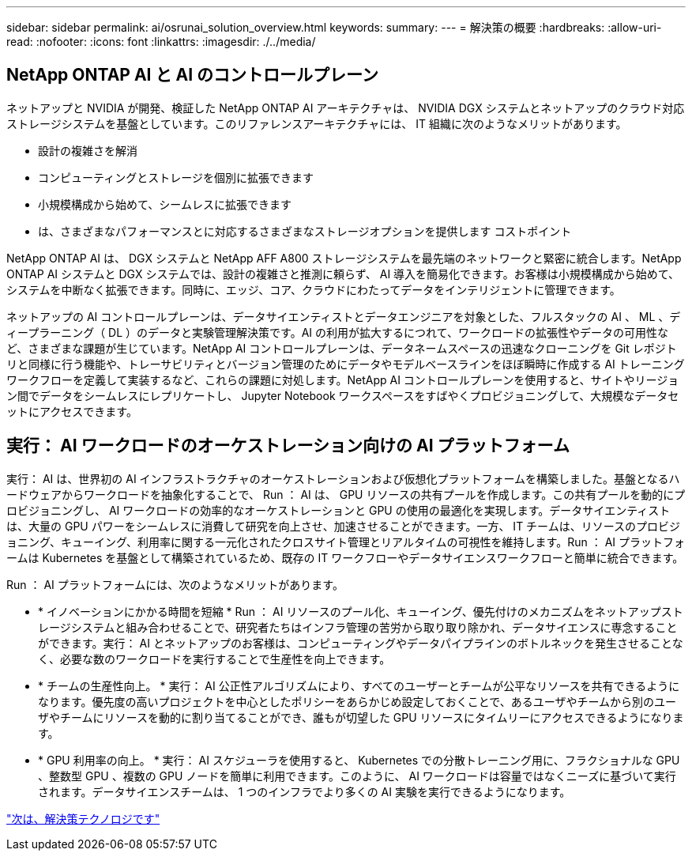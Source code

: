 ---
sidebar: sidebar 
permalink: ai/osrunai_solution_overview.html 
keywords:  
summary:  
---
= 解決策の概要
:hardbreaks:
:allow-uri-read: 
:nofooter: 
:icons: font
:linkattrs: 
:imagesdir: ./../media/




== NetApp ONTAP AI と AI のコントロールプレーン

ネットアップと NVIDIA が開発、検証した NetApp ONTAP AI アーキテクチャは、 NVIDIA DGX システムとネットアップのクラウド対応ストレージシステムを基盤としています。このリファレンスアーキテクチャには、 IT 組織に次のようなメリットがあります。

* 設計の複雑さを解消
* コンピューティングとストレージを個別に拡張できます
* 小規模構成から始めて、シームレスに拡張できます
* は、さまざまなパフォーマンスとに対応するさまざまなストレージオプションを提供します コストポイント


NetApp ONTAP AI は、 DGX システムと NetApp AFF A800 ストレージシステムを最先端のネットワークと緊密に統合します。NetApp ONTAP AI システムと DGX システムでは、設計の複雑さと推測に頼らず、 AI 導入を簡易化できます。お客様は小規模構成から始めて、システムを中断なく拡張できます。同時に、エッジ、コア、クラウドにわたってデータをインテリジェントに管理できます。

ネットアップの AI コントロールプレーンは、データサイエンティストとデータエンジニアを対象とした、フルスタックの AI 、 ML 、ディープラーニング（ DL ）のデータと実験管理解決策です。AI の利用が拡大するにつれて、ワークロードの拡張性やデータの可用性など、さまざまな課題が生じています。NetApp AI コントロールプレーンは、データネームスペースの迅速なクローニングを Git レポジトリと同様に行う機能や、トレーサビリティとバージョン管理のためにデータやモデルベースラインをほぼ瞬時に作成する AI トレーニングワークフローを定義して実装するなど、これらの課題に対処します。NetApp AI コントロールプレーンを使用すると、サイトやリージョン間でデータをシームレスにレプリケートし、 Jupyter Notebook ワークスペースをすばやくプロビジョニングして、大規模なデータセットにアクセスできます。



== 実行： AI ワークロードのオーケストレーション向けの AI プラットフォーム

実行： AI は、世界初の AI インフラストラクチャのオーケストレーションおよび仮想化プラットフォームを構築しました。基盤となるハードウェアからワークロードを抽象化することで、 Run ： AI は、 GPU リソースの共有プールを作成します。この共有プールを動的にプロビジョニングし、 AI ワークロードの効率的なオーケストレーションと GPU の使用の最適化を実現します。データサイエンティストは、大量の GPU パワーをシームレスに消費して研究を向上させ、加速させることができます。一方、 IT チームは、リソースのプロビジョニング、キューイング、利用率に関する一元化されたクロスサイト管理とリアルタイムの可視性を維持します。Run ： AI プラットフォームは Kubernetes を基盤として構築されているため、既存の IT ワークフローやデータサイエンスワークフローと簡単に統合できます。

Run ： AI プラットフォームには、次のようなメリットがあります。

* * イノベーションにかかる時間を短縮 * Run ： AI リソースのプール化、キューイング、優先付けのメカニズムをネットアップストレージシステムと組み合わせることで、研究者たちはインフラ管理の苦労から取り取り除かれ、データサイエンスに専念することができます。実行： AI とネットアップのお客様は、コンピューティングやデータパイプラインのボトルネックを発生させることなく、必要な数のワークロードを実行することで生産性を向上できます。
* * チームの生産性向上。 * 実行： AI 公正性アルゴリズムにより、すべてのユーザーとチームが公平なリソースを共有できるようになります。優先度の高いプロジェクトを中心としたポリシーをあらかじめ設定しておくことで、あるユーザやチームから別のユーザやチームにリソースを動的に割り当てることができ、誰もが切望した GPU リソースにタイムリーにアクセスできるようになります。
* * GPU 利用率の向上。 * 実行： AI スケジューラを使用すると、 Kubernetes での分散トレーニング用に、フラクショナルな GPU 、整数型 GPU 、複数の GPU ノードを簡単に利用できます。このように、 AI ワークロードは容量ではなくニーズに基づいて実行されます。データサイエンスチームは、 1 つのインフラでより多くの AI 実験を実行できるようになります。


link:osrunai_solution_technology_overview.html["次は、解決策テクノロジです"]

